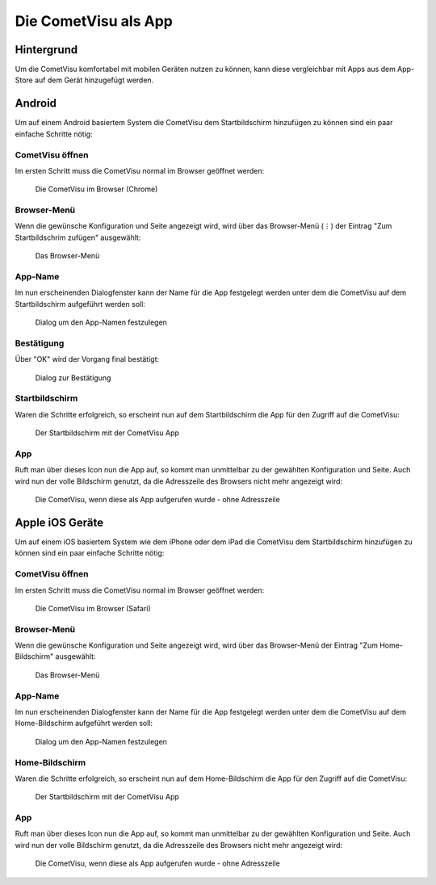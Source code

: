 *********************
Die CometVisu als App
*********************

Hintergrund
===========

Um die CometVisu komfortabel mit mobilen Geräten nutzen zu können, kann diese
vergleichbar mit Apps aus dem App-Store auf dem Gerät hinzugefügt werden.

Android
=======

Um auf einem Android basiertem System die CometVisu dem Startbildschirm hinzufügen
zu können sind ein paar einfache Schritte nötig:

CometVisu öffnen
----------------

Im ersten Schritt muss die CometVisu normal im Browser geöffnet werden:

.. figure:: _static/app_android_browser.png

    Die CometVisu im Browser (Chrome)

Browser-Menü
------------

Wenn die gewünsche Konfiguration und Seite angezeigt wird, wird über das Browser-Menü (⋮)
der Eintrag "Zum Startbildschrim zufügen" ausgewählt:

.. figure:: _static/app_android_browser_menu.png

    Das Browser-Menü

App-Name
--------

Im nun erscheinenden Dialogfenster kann der Name für die App festgelegt werden unter dem
die CometVisu auf dem Startbildschirm aufgeführt werden soll:

.. figure:: _static/app_android_dialog1.png

    Dialog um den App-Namen festzulegen

Bestätigung
-----------

Über "OK" wird der Vorgang final bestätigt:

.. figure:: _static/app_android_dialog2.png

    Dialog zur Bestätigung

Startbildschirm
---------------

Waren die Schritte erfolgreich, so erscheint nun auf dem Startbildschirm die App
für den Zugriff auf die CometVisu:

.. figure:: _static/app_android_homescreen.png

    Der Startbildschirm mit der CometVisu App

App
---

Ruft man über dieses Icon nun die App auf, so kommt man unmittelbar zu der gewählten
Konfiguration und Seite. Auch wird nun der volle Bildschirm genutzt, da die
Adresszeile des Browsers nicht mehr angezeigt wird:

.. figure:: _static/app_android_final.png

    Die CometVisu, wenn diese als App aufgerufen wurde - ohne Adresszeile

Apple iOS Geräte
================

Um auf einem iOS basiertem System wie dem iPhone oder dem iPad die CometVisu dem
Startbildschirm hinzufügen zu können sind ein paar einfache Schritte nötig:

CometVisu öffnen
----------------

Im ersten Schritt muss die CometVisu normal im Browser geöffnet werden:

.. figure:: _static/app_ios_browser.png

    Die CometVisu im Browser (Safari)

Browser-Menü
------------

Wenn die gewünsche Konfiguration und Seite angezeigt wird, wird über das Browser-Menü
der Eintrag "Zum Home-Bildschirm" ausgewählt:

.. figure:: _static/app_ios_browser_menu.png

    Das Browser-Menü

App-Name
--------

Im nun erscheinenden Dialogfenster kann der Name für die App festgelegt werden unter dem
die CometVisu auf dem Home-Bildschirm aufgeführt werden soll:

.. figure:: _static/app_ios_dialog.png

    Dialog um den App-Namen festzulegen

Home-Bildschirm
---------------

Waren die Schritte erfolgreich, so erscheint nun auf dem Home-Bildschirm die App
für den Zugriff auf die CometVisu:

.. figure:: _static/app_ios_homescreen.png

    Der Startbildschirm mit der CometVisu App

App
---

Ruft man über dieses Icon nun die App auf, so kommt man unmittelbar zu der gewählten
Konfiguration und Seite. Auch wird nun der volle Bildschirm genutzt, da die
Adresszeile des Browsers nicht mehr angezeigt wird:

.. figure:: _static/app_ios_final.png

    Die CometVisu, wenn diese als App aufgerufen wurde - ohne Adresszeile

